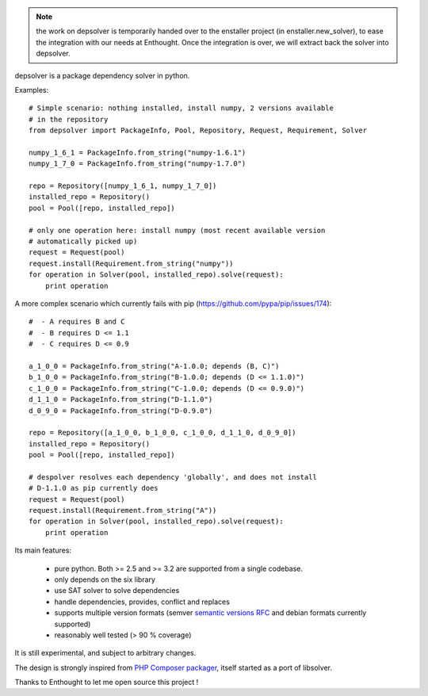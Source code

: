 .. image:: https://secure.travis-ci.org/enthought/depsolver.png?branch=master
    :target: https://travis-ci.org/enthought/depsolver

.. note:: the work on depsolver is temporarily handed over to the
  enstaller project (in enstaller.new_solver), to ease the integration
  with our needs at Enthought. Once the integration is over, we will
  extract back the solver into depsolver.

depsolver is a package dependency solver in python.

Examples::

    # Simple scenario: nothing installed, install numpy, 2 versions available
    # in the repository
    from depsolver import PackageInfo, Pool, Repository, Request, Requirement, Solver

    numpy_1_6_1 = PackageInfo.from_string("numpy-1.6.1")
    numpy_1_7_0 = PackageInfo.from_string("numpy-1.7.0")

    repo = Repository([numpy_1_6_1, numpy_1_7_0])
    installed_repo = Repository()
    pool = Pool([repo, installed_repo])

    # only one operation here: install numpy (most recent available version
    # automatically picked up)
    request = Request(pool)
    request.install(Requirement.from_string("numpy"))
    for operation in Solver(pool, installed_repo).solve(request):
        print operation

A more complex scenario which currently fails with pip
(https://github.com/pypa/pip/issues/174)::

    #  - A requires B and C
    #  - B requires D <= 1.1
    #  - C requires D <= 0.9

    a_1_0_0 = PackageInfo.from_string("A-1.0.0; depends (B, C)")
    b_1_0_0 = PackageInfo.from_string("B-1.0.0; depends (D <= 1.1.0)")
    c_1_0_0 = PackageInfo.from_string("C-1.0.0; depends (D <= 0.9.0)")
    d_1_1_0 = PackageInfo.from_string("D-1.1.0")
    d_0_9_0 = PackageInfo.from_string("D-0.9.0")

    repo = Repository([a_1_0_0, b_1_0_0, c_1_0_0, d_1_1_0, d_0_9_0])
    installed_repo = Repository()
    pool = Pool([repo, installed_repo])

    # despolver resolves each dependency 'globally', and does not install
    # D-1.1.0 as pip currently does
    request = Request(pool)
    request.install(Requirement.from_string("A"))
    for operation in Solver(pool, installed_repo).solve(request):
        print operation

Its main features:

        - pure python. Both >= 2.5 and >= 3.2 are supported from a single
          codebase.
        - only depends on the six library
        - use SAT solver to solve dependencies
        - handle dependencies, provides, conflict and replaces
        - supports multiple version formats (semver
          `semantic versions RFC <http://www.semver.org>`_ and debian formats
          currently supported)
        - reasonably well tested (> 90 % coverage)

It is still experimental, and subject to arbitrary changes.

The design is strongly inspired from `PHP Composer packager
<http://getcomposer.org>`_, itself started as a port of libsolver.

Thanks to Enthought to let me open source this project !
